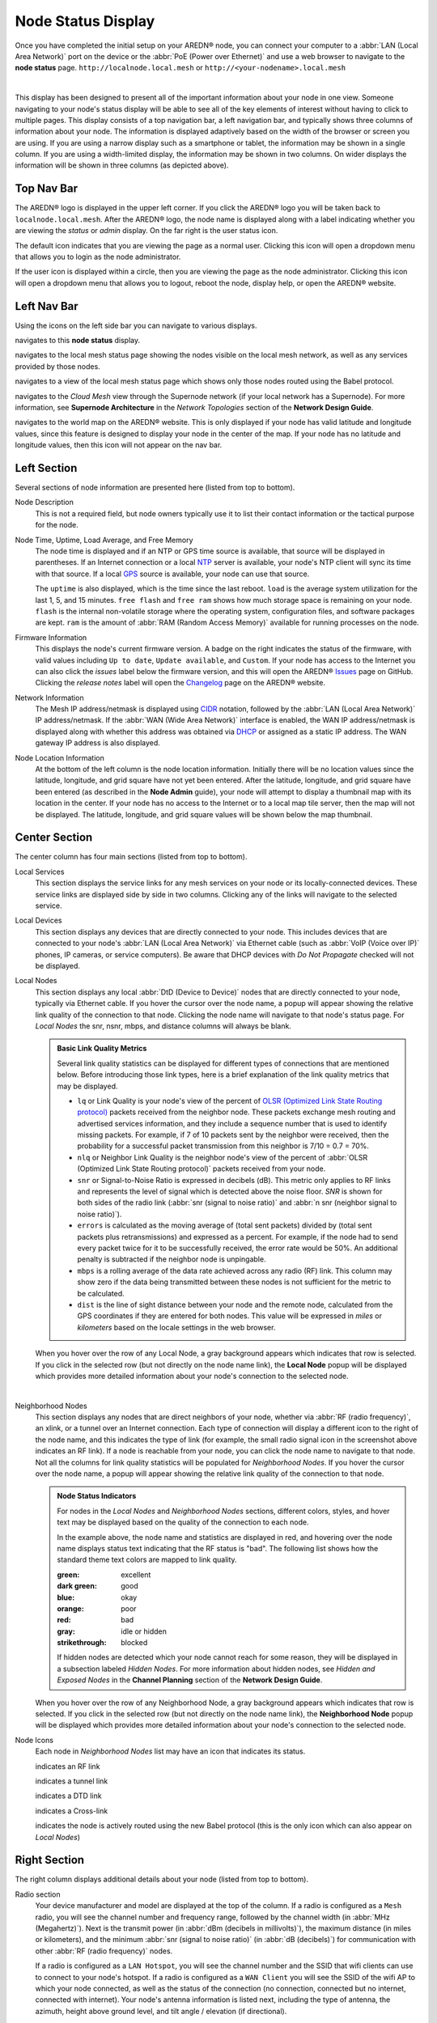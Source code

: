 ===================
Node Status Display
===================

Once you have completed the initial setup on your AREDN® node, you can connect your computer to a :abbr:`LAN (Local Area Network)` port on the device or the :abbr:`PoE (Power over Ethernet)` and use a web browser to navigate to the **node status** page.
``http://localnode.local.mesh`` or ``http://<your-nodename>.local.mesh``

.. image:: _images/node-status.png
   :alt: Node status display
   :align: center

|

This display has been designed to present all of the important information about your node in one view. Someone navigating to your node's status display will be able to see all of the key elements of interest without having to click to multiple pages. This display consists of a top navigation bar, a left navigation bar, and typically shows three columns of information about your node. The information is displayed adaptively based on the width of the browser or screen you are using. If you are using a narrow display such as a smartphone or tablet, the information may be shown in a single column. If you are using a width-limited display, the information may be shown in two columns. On wider displays the information will be shown in three columns (as depicted above).

Top Nav Bar
-----------

The AREDN® logo is displayed in the upper left corner. If you click the AREDN® logo you will be taken back to ``localnode.local.mesh``. After the AREDN® logo, the node name is displayed along with a label indicating whether you are viewing the *status* or *admin* display. On the far right is the user status icon.

.. image:: _images/menu-guest.png
   :alt: Guest icon and menu
   :align: left

.. image:: _images/menu-admin.png
  :alt: Admin icon and menu
  :align: right

The default icon indicates that you are viewing the page as a normal user. Clicking this icon will open a dropdown menu that allows you to login as the node administrator.

If the user icon is displayed within a circle, then you are viewing the page as the node administrator. Clicking this icon will open a dropdown menu that allows you to logout, reboot the node, display help, or open the AREDN® website.

Left Nav Bar
------------

Using the icons on the left side bar you can navigate to various displays.

|icon3| navigates to this **node status** display.

|icon4| navigates to the local mesh status page showing the nodes visible on the local mesh network, as well as any services provided by those nodes.

|icon12| navigates to a view of the local mesh status page which shows only those nodes routed using the Babel protocol.

|icon5| navigates to the *Cloud Mesh* view through the Supernode network (if your local network has a Supernode). For more information, see **Supernode Architecture** in the *Network Topologies* section of the **Network Design Guide**.

|icon6| navigates to the world map on the AREDN® website. This is only displayed if your node has valid latitude and longitude values, since this feature is designed to display your node in the center of the map. If your node has no latitude and longitude values, then this icon will not appear on the nav bar.

Left Section
------------

Several sections of node information are presented here (listed from top to bottom).

Node Description
  This is not a required field, but node owners typically use it to list their contact information or the tactical purpose for the node.

Node Time, Uptime, Load Average, and Free Memory
  The node time is displayed and if an NTP or GPS time source is available, that source will be displayed in parentheses. If an Internet connection or a local `NTP <https://en.wikipedia.org/wiki/Network_Time_Protocol>`_ server is available, your node's NTP client will sync its time with that source. If a local `GPS <https://en.wikipedia.org/wiki/Global_Positioning_System>`_ source is available, your node can use that source.

  The ``uptime`` is also displayed, which is the time since the last reboot. ``load`` is the average system utilization for the last 1, 5, and 15 minutes. ``free flash`` and ``free ram`` shows how much storage space is remaining on your node. ``flash`` is the internal non-volatile storage where the operating system, configuration files, and software packages are kept. ``ram`` is the amount of :abbr:`RAM (Random Access Memory)` available for running processes on the node.

Firmware Information
  This displays the node's current firmware version. A badge on the right indicates the status of the firmware, with valid values including ``Up to date``, ``Update available``, and ``Custom``. If your node has access to the Internet you can also click the *issues* label below the firmware version, and this will open the AREDN® `Issues <https://github.com/aredn/aredn/issues>`_ page on GitHub. Clicking the *release notes* label will open the `Changelog <https://downloads.arednmesh.org/snapshots/CHANGELOG.md>`_ page on the AREDN® website.

Network Information
  The Mesh IP address/netmask is displayed using `CIDR <https://en.wikipedia.org/wiki/Classless_Inter-Domain_Routing>`_ notation, followed by the :abbr:`LAN (Local Area Network)` IP address/netmask. If the :abbr:`WAN (Wide Area Network)` interface is enabled, the WAN IP address/netmask is displayed along with whether this address was obtained via `DHCP <https://en.wikipedia.org/wiki/Dynamic_Host_Configuration_Protocol>`_ or assigned as a static IP address. The WAN gateway IP address is also displayed.

Node Location Information
  At the bottom of the left column is the node location information. Initially there will be no location values since the latitude, longitude, and grid square have not yet been entered. After the latitude, longitude, and grid square have been entered (as described in the **Node Admin** guide), your node will attempt to display a thumbnail map with its location in the center. If your node has no access to the Internet or to a local map tile server, then the map will not be displayed. The latitude, longitude, and grid square values will be shown below the map thumbnail.

Center Section
--------------

The center column has four main sections (listed from top to bottom).

Local Services
  This section displays the service links for any mesh services on your node or its locally-connected devices. These service links are displayed side by side in two columns. Clicking any of the links will navigate to the selected service.

Local Devices
  This section displays any devices that are directly connected to your node. This includes devices that are connected to your node's :abbr:`LAN (Local Area Network)` via Ethernet cable (such as :abbr:`VoIP (Voice over IP)` phones, IP cameras, or service computers). Be aware that DHCP devices with *Do Not Propagate* checked will not be displayed.

Local Nodes
  This section displays any local :abbr:`DtD (Device to Device)` nodes that are directly connected to your node, typically via Ethernet cable. If you hover the cursor over the node name, a popup will appear showing the relative link quality of the connection to that node. Clicking the node name will navigate to that node's status page. For *Local Nodes* the snr, nsnr, mbps, and distance columns will always be blank.

  .. admonition:: Basic Link Quality Metrics

    Several link quality statistics can be displayed for different types of connections that are mentioned below. Before introducing those link types, here is a brief explanation of the link quality metrics that may be displayed.

    - ``lq`` or Link Quality is your node's view of the percent of `OLSR (Optimized Link State Routing protocol) <https://en.wikipedia.org/wiki/Optimized_Link_State_Routing_Protocol>`_ packets received from the neighbor node. These packets exchange mesh routing and advertised services information, and they include a sequence number that is used to identify missing packets. For example, if 7 of 10 packets sent by the neighbor were received, then the probability for a successful packet transmission from this neighbor is 7/10 = 0.7 = 70%.

    - ``nlq`` or Neighbor Link Quality is the neighbor node's view of the percent of :abbr:`OLSR (Optimized Link State Routing protocol)` packets received from your node.

    - ``snr`` or Signal-to-Noise Ratio is expressed in decibels (dB). This metric only applies to RF links and represents the level of signal which is detected above the noise floor. *SNR* is shown for both sides of the radio link (:abbr:`snr (signal to noise ratio)` and :abbr:`n snr (neighbor signal to noise ratio)`).

    - ``errors`` is calculated as the moving average of (total sent packets) divided by (total sent packets plus retransmissions) and expressed as a percent. For example, if the node had to send every packet twice for it to be successfully received, the error rate would be 50%. An additional penalty is subtracted if the neighbor node is unpingable.

    - ``mbps`` is a rolling average of the data rate achieved across any radio (RF) link. This column may show zero if the data being transmitted between these nodes is not sufficient for the metric to be calculated.

    - ``dist`` is the line of sight distance between your node and the remote node, calculated from the GPS coordinates if they are entered for both nodes. This value will be expressed in *miles* or *kilometers* based on the locale settings in the web browser.

  When you hover over the row of any Local Node, a gray background appears which indicates that row is selected. If you click in the selected row (but not directly on the node name link), the **Local Node** popup will be displayed which provides more detailed information about your node's connection to the selected node.

  .. image:: _images/localnode.png
   :alt: Local Node Statistics
   :align: center

|

Neighborhood Nodes
  This section displays any nodes that are direct neighbors of your node, whether via :abbr:`RF (radio frequency)`, an xlink, or a tunnel over an Internet connection. Each type of connection will display a different icon to the right of the node name, and this indicates the type of link (for example, the small radio signal icon in the screenshot above indicates an RF link). If a node is reachable from your node, you can click the node name to navigate to that node. Not all the columns for link quality statistics will be populated for *Neighborhood Nodes*. If you hover the cursor over the node name, a popup will appear showing the relative link quality of the connection to that node.

  .. admonition:: Node Status Indicators

    For nodes in the *Local Nodes* and *Neighborhood Nodes* sections, different colors, styles, and hover text may be displayed based on the quality of the connection to each node.

    .. image:: _images/node-status-indicators.png
       :alt: Node status indicators
       :align: center

    In the example above, the node name and statistics are displayed in red, and hovering over the node name displays status text indicating that the RF status is "bad". The following list shows how the standard theme text colors are mapped to link quality.

    :green: excellent
    :dark green: good
    :blue: okay
    :orange: poor
    :red: bad
    :gray: idle or hidden
    :strikethrough: blocked

    If hidden nodes are detected which your node cannot reach for some reason, they will be displayed in a subsection labeled *Hidden Nodes*. For more information about hidden nodes, see *Hidden and Exposed Nodes* in the **Channel Planning** section of the **Network Design Guide**.

  When you hover over the row of any Neighborhood Node, a gray background appears which indicates that row is selected. If you click in the selected row (but not directly on the node name link), the **Neighborhood Node** popup will be displayed which provides more detailed information about your node's connection to the selected node.

  .. image:: _images/neighbornode.png
   :alt: Neighborhood Node Statistics
   :align: center

Node Icons
  Each node in *Neighborhood Nodes* list may have an icon that indicates its status.

  |icon7| indicates an RF link

  |icon8| indicates a tunnel link

  |icon9| indicates a DTD link

  |icon10| indicates a Cross-link

  |icon11| indicates the node is actively routed using the new Babel protocol (this is the only icon which can also appear on *Local Nodes*)


Right Section
-------------

The right column displays additional details about your node (listed from top to bottom).

Radio section
  Your device manufacturer and model are displayed at the top of the column. If a radio is configured as a ``Mesh`` radio, you will see the channel number and frequency range, followed by the channel width (in :abbr:`MHz (Megahertz)`). Next is the transmit power (in :abbr:`dBm (decibels in millivolts)`), the maximum distance (in miles or kilometers), and the minimum :abbr:`snr (signal to noise ratio)` (in :abbr:`dB (decibels)`) for communication with other :abbr:`RF (radio frequency)` nodes.

  If a radio is configured as a ``LAN Hotspot``, you will see the channel number and the SSID that wifi clients can use to connect to your node's hotspot. If a radio is configured as a ``WAN Client`` you will see the SSID of the wifi AP to which your node connected, as well as the status of the connection (no connection, connected but no internet, connected with internet). Your node's antenna information is listed next, including the type of antenna, the azimuth, height above ground level, and tilt angle / elevation (if directional).

Mesh section
  Next there are summary statistics showing how many nodes are currently visible on the network, as well as the total number of devices and services on the mesh. The display will show these metrics for both the OLSR and Babel protocols.

LAN DHCP section
  By default each node runs a `DHCP <https://en.wikipedia.org/wiki/Dynamic_Host_Configuration_Protocol>`_ server which is capable of automatically providing IP addresses for any LAN-connected devices. This section shows the :abbr:`DHCP (Dynamic Host Configuration Protocol)` server status, the IP address/netmask of your node functioning as the gateway for its LAN-connected devices, and the IP address range served by your node. It also shows the number of active leases and IP addresses reserved for specific devices on its :abbr:`LAN (Local Area Network)`. In addition, counts are displayed for the number of DHCP tags and options that are defined on your node.

Ethernet Ports & Xlinks
  If you have a multiport node or one which supports xlinks, then the *Ethernet Ports & Xlinks* section will be displayed. This shows the number of Ethernet ports on the device, as well as how many of them are actively in use. You will also see the number of xlinks that you have defined on this node.

Tunnels section
  This section displays statistics on any tunnel connections you may have on your node. Counts are displayed for active / allocated tunnel client connections as well as for active / allocated tunnel server connections on your node.

.. |icon1| image:: ../_icons/login.png
  :alt: Normal user view

.. |icon2| image:: ../_icons/login-auth.png
  :alt: Admin user view

.. |icon3| image:: ../_icons/status.png
  :alt: Node status view

.. |icon4| image:: ../_icons/mesh.png
  :alt: Local mesh view

.. |icon5| image:: ../_icons/cloudmesh.png
  :alt: Cloud mesh view

.. |icon6| image:: ../_icons/map.png
  :alt: World map view

.. |icon7| image:: ../_icons/wifi.png
  :alt: RF link

.. |icon8| image:: ../_icons/globe.png
  :alt: Tunnel link

.. |icon9| image:: ../_icons/twoarrow.png
  :alt: DTD link

.. |icon10| image:: ../_icons/plane.png
  :alt: Cross-link

.. |icon11| image:: ../_icons/babel.png
  :alt: Babel route icon

.. |icon12| image:: ../_icons/babelmesh.png
  :alt: Babel mesh icon
